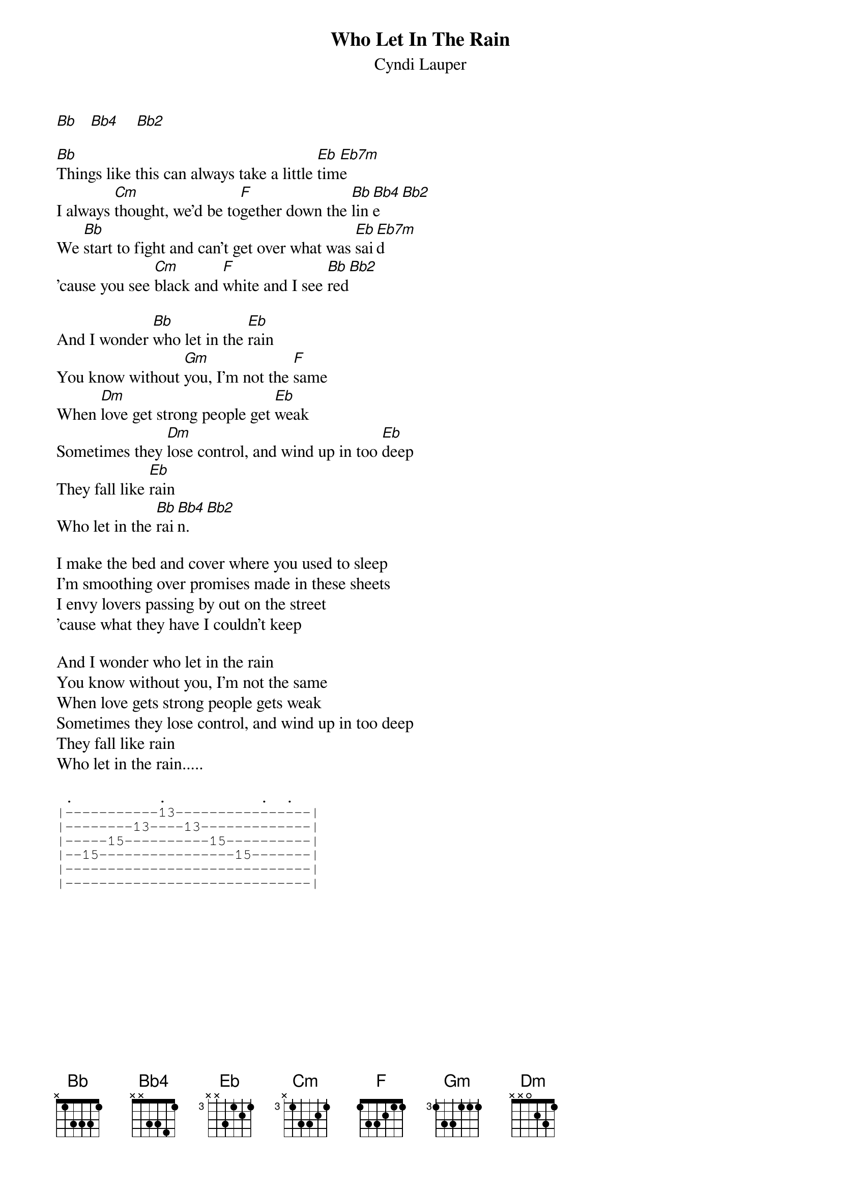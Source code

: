 # From: chel@ucfma.univ-bpclermont.fr (Lamoureux-Emberger)
{t:Who Let In The Rain}
{st:Cyndi Lauper}
#Album : Hat full of stars (1993)

[Bb]   [Bb4]    [Bb2]    

[Bb]Things like this can always take a little [Eb]tim[Eb7m]e   
I always [Cm]thought, we'd be to[F]gether down the [Bb]lin[Bb4]e   [Bb2]    
We [Bb]start to fight and can't get over what was [Eb]sai[Eb7m]d   
'cause you see [Cm]black and [F]white and I see [Bb]red[Bb2]     

And I wonder [Bb]who let in the [Eb]rain 
You know without [Gm]you, I'm not the [F]same 
When [Dm]love get strong people get [Eb]weak
Sometimes they [Dm]lose control, and wind up in too [Eb]deep
They fall like [Eb]rain 
Who let in the [Bb]rai[Bb4]n.  [Bb2]   

I make the bed and cover where you used to sleep
I'm smoothing over promises made in these sheets
I envy lovers passing by out on the street
'cause what they have I couldn't keep

And I wonder who let in the rain
You know without you, I'm not the same
When love gets strong people gets weak
Sometimes they lose control, and wind up in too deep
They fall like rain
Who let in the rain.....

{sot}
 .          .           .  .
|-----------13----------------|
|--------13----13-------------|
|-----15----------15----------|
|--15----------------15-------|
|-----------------------------|
|-----------------------------|
{eot}

